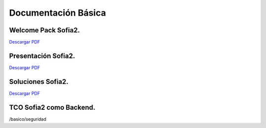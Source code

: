 Documentación Básica
===================

Welcome Pack Sofia2.
--------------------
|descargar-mini| `Descargar PDF <http://sofia2.com/docs/Sofia2-Welcome%20Pack-v03.pdf>`_


Presentación Sofia2.
--------------------
|descargar-mini| `Descargar PDF <http://sofia2.com/docs/SOFIA2-Plataforma_IoT(abril_2016).pdf>`_


Soluciones Sofia2.
------------------
|descargar-mini| `Descargar PDF <http://sofia2.com/docs/Sofia2-Soluciones.pdf>`_


TCO Sofia2 como Backend.
------------------------


/basico/seguridad



.. |descargar-mini| image:: ./../images/mini-download.png
